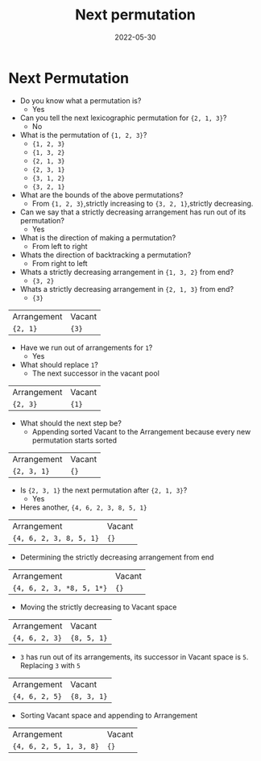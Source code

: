 #+title: Next permutation
#+date: 2022-05-30
#+draft: true
#+filetags: solution

* Next Permutation
- Do you know what a permutation is?
  - Yes

- Can you tell the next lexicographic permutation for ={2, 1, 3}=?
  - No

- What is the permutation of ={1, 2, 3}=?
  - ={1, 2, 3}=
  - ={1, 3, 2}=
  - ={2, 1, 3}=
  - ={2, 3, 1}=
  - ={3, 1, 2}=
  - ={3, 2, 1}=

- What are the bounds of the above permutations?
  - From ={1, 2, 3}=,strictly increasing to ={3, 2, 1}=,strictly decreasing.

- Can we say that a strictly decreasing arrangement has run out of its permutation?
  - Yes

- What is the direction of making a permutation?
  - From left to right

- Whats the direction of backtracking a permutation?    
  - From right to left

- Whats a strictly decreasing arrangement in ={1, 3, 2}= from end?    
  - ={3, 2}=

- Whats a strictly decreasing arrangement in ={2, 1, 3}= from end?    
  - ={3}=
| Arrangement | Vacant |
| ={2, 1}=    | ={3}=  |

- Have we run out of arrangements for =1=?
  - Yes

- What should replace =1=?
  - The next successor in the vacant pool
| Arrangement | Vacant |
| ={2, 3}=    | ={1}=  |

- What should the next step be?
  - Appending sorted Vacant to the Arrangement because every new permutation starts sorted
| Arrangement | Vacant |
| ={2, 3, 1}= | ={}=   |

- Is ={2, 3, 1}= the next permutation after ={2, 1, 3}=? 
  - Yes

- Heres another, ={4, 6, 2, 3, 8, 5, 1}=
| Arrangement             | Vacant |
| ={4, 6, 2, 3, 8, 5, 1}= | ={}=   |

- Determining the strictly decreasing arrangement from end
| Arrangement               | Vacant |
| ={4, 6, 2, 3, *8, 5, 1*}= | ={}=   |

- Moving the strictly decreasing to Vacant space
| Arrangement    | Vacant      |
| ={4, 6, 2, 3}= | ={8, 5, 1}= |

- =3= has run out of its arrangements, its successor in Vacant space is =5=. Replacing =3= with =5=
| Arrangement    | Vacant      |
| ={4, 6, 2, 5}= | ={8, 3, 1}= |

- Sorting Vacant space and appending to Arrangement
| Arrangement             | Vacant |
| ={4, 6, 2, 5, 1, 3, 8}= | ={}=   |
